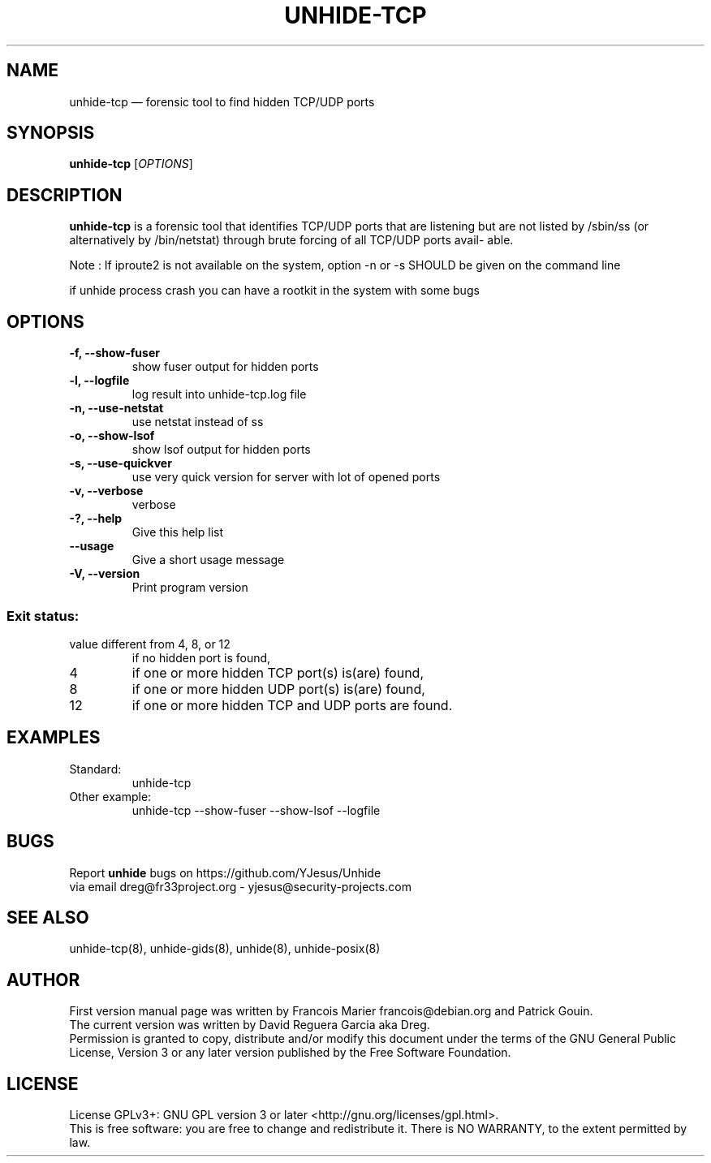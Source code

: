 .TH "UNHIDE-TCP" "8" "January 2020" "Administration commands"
.SH "NAME"
unhide-tcp \(em forensic tool to find hidden TCP/UDP ports
.SH "SYNOPSIS"
.PP
\fBunhide-tcp\fR [\fIOPTIONS\fR]
.SH "DESCRIPTION"
.PP
\fBunhide-tcp\fR is a forensic tool that identifies TCP/UDP ports that are listening but are not listed by /sbin/ss (or alternatively by /bin/netstat) through brute forcing of all TCP/UDP ports avail‐ able.
.PP
Note : If iproute2 is not available on the system, option -n or -s SHOULD be given on the command line
.PP
if unhide process crash you can have a rootkit in the system with some bugs
.PP
.SH "OPTIONS"
.TP
\fB-f, --show-fuser\fR 
show fuser output for hidden ports
.TP
\fB-l, --logfile \fR 
log result into unhide-tcp.log file
.TP
\fB-n, --use-netstat\fR 
use netstat instead of ss
.TP
\fB-o, --show-lsof\fR 
show lsof output for hidden ports
.TP
\fB-s, --use-quickver\fR 
use very quick version for server with lot of opened ports
.TP
\fB-v, --verbose\fR 
verbose
.TP
\fB-?, --help\fR 
Give this help list
.TP
\fB--usage\fR 
Give a short usage message
.TP
\fB-V, --version\fR 
Print program version
.PP
.SS "Exit status:"
.TP
value different from 4, 8, or 12
if no hidden port is found,
.TP
4
if one or more hidden TCP port(s) is(are) found,
.TP
8
if one or more hidden UDP port(s) is(are) found,
.TP
12
if one or more hidden TCP and UDP ports are found.
.PP
.SH "EXAMPLES"
.TP
Standard:
unhide-tcp 
.TP
Other example:
unhide-tcp --show-fuser --show-lsof --logfile
.SH "BUGS"
.PP
Report \fBunhide\fR bugs on https://github.com/YJesus/Unhide
.br
via email dreg@fr33project.org - yjesus@security-projects.com
.SH "SEE ALSO"
.PP
unhide-tcp(8), unhide-gids(8), unhide(8), unhide-posix(8)
.SH "AUTHOR"
First version manual page was written by Francois Marier francois@debian.org and Patrick Gouin. 
.br
The current version was written by David Reguera Garcia aka Dreg.
.br
Permission is granted to copy, distribute and/or modify this document under
the terms of the GNU General Public License, Version 3 or any
later version published by the Free Software Foundation.
.SH LICENSE
License GPLv3+: GNU GPL version 3 or later <http://gnu.org/licenses/gpl.html>.
.br
This is free software: you are free to change and redistribute it.
There is NO WARRANTY, to the extent permitted by law.
